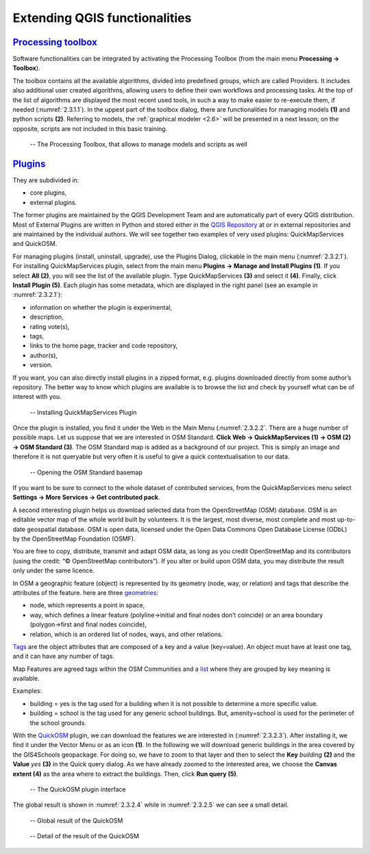 Extending QGIS functionalities
==============================

`Processing toolbox <https://docs.qgis.org/3.16/en/docs/user_manual/processing/toolbox.html>`_
----------------------------------------------------------------------------------------------

Software functionalities can be integrated by activating the Processing Toolbox (from the main menu **Processing → Toolbox**).

The toolbox contains all the available algorithms, divided into predefined groups, which are called Providers. It includes also additional user created algorithms, allowing users to define their own workflows and processing tasks. At the top of the list of algorithms are displayed the most recent used tools, in such a way to make easier to re-execute them, if needed (:numref:`2.3.1.1`). In the uppest part of the toolbox dialog, there are functionalities for managing models **(1)** and python scripts **(2)**. Referring to models, the :ref:`graphical modeler <2.6>` will be presented in a next lesson; on the opposite, scripts are not included in this basic training.

.. _2.3.1.1:
.. figure:: /img/2/2.3.1.1.png
   
   -- The Processing Toolbox, that allows to manage models and scripts as well

`Plugins <https://docs.qgis.org/3.16/en/docs/user_manual/plugins/plugins.html#core-and-external-plugins>`_
-----------------------------------------------------------------------------------------------------------

They are subdivided in:

- core plugins,
- external plugins.

The former plugins are maintained by the QGIS Development Team and are automatically part of every QGIS distribution. 
Most of External Plugins are written in Python and stored either in the `QGIS Repository <https://plugins.qgis.org/plugins/>`_ at or in external repositories and are maintained by the individual authors. We will see together two examples of very used plugins: QuickMapServices and QuickOSM.

For managing plugins (install, uninstall, upgrade), use the Plugins Dialog, clickable in the main menu (:numref:`2.3.2.1`). For installing QuickMapServices plugin, select from the main menu **Plugins → Manage and Install Plugins (1)**. If you select **All (2)**, you will see the list of the available plugin. Type QuickMapServices **(3)** and select it **(4)**. Finally, click **Install Plugin (5)**.
Each plugin has some metadata, which are displayed in the right panel (see an example in :numref:`2.3.2.1`):

- information on whether the plugin is experimental,
- description,
- rating vote(s),
- tags,
- links to the home page, tracker and code repository,
- author(s),
- version.

If you want, you can also directly install plugins in a zipped format, e.g. plugins downloaded directly from some author’s repository.
The better way to know which plugins are available is to browse the list and check by yourself what can be of interest with you.

.. _2.3.2.1:
.. figure:: /img/2/2.3.2.1.png
   
   -- Installing QuickMapServices Plugin

Once the plugin is installed, you find it under the Web in the Main Menu (:numref:`2.3.2.2`. There are a huge number of possible maps. Let us suppose that we are interested in OSM Standard. **Click Web → QuickMapServices (1) → OSM (2) → OSM Standard (3)**.
The OSM Standard map is added as a background of our project. This is simply an image and therefore it is not queryable but very often it is useful to give a quick contextualisation to our data.

.. _2.3.2.2:
.. figure:: /img/2/2.3.2.2.png
   
   -- Opening the OSM Standard basemap

If you want to be sure to connect to the whole dataset of contributed services, from the QuickMapServices menu select **Settings → More Services → Get contributed pack**.

A second interesting plugin helps us download selected data from the OpenStreetMap (OSM) database. OSM is an editable vector map of the whole world built by volunteers. It is the largest, most diverse, most complete and most up-to-date geospatial database. OSM is open data, licensed under the Open Data Commons Open  Database  License  (ODbL)  by  the  OpenStreetMap  Foundation (OSMF).

You are free to copy, distribute, transmit and adapt OSM data, as long as you credit OpenStreetMap and its contributors (using the credit: “© OpenStreetMap contributors”). If you alter or build upon OSM data, you may distribute the result only under the same licence.

In OSM a geographic feature (object) is represented by its geometry (node, way, or relation) and tags that describe the attributes of the feature. here are three  `geometries <https://wiki.openstreetmap.org/wiki/Element>`_:

- node, which represents a point in space,
- way, which defines a linear feature (polyline→initial and final nodes don’t coincide) or an area boundary (polygon→first and final nodes coincide),
- relation, which is an ordered list of nodes, ways, and other relations.

`Tags <https://wiki.openstreetmap.org/wiki/Tags>`_ are the object attributes that are composed of a key and a value (key=value). An object must have at least one tag, and it can have any number of tags.

Map Features are agreed tags within the OSM Communities and a `list <https://wiki.openstreetmap.org/wiki/Map_features>`_ where they are grouped by key meaning is available.

Examples:

- building = yes is the tag used for a building when it is not possible to determine a more specific value.
- building = school is the tag used for any generic school buildings. But, amenity=school is used for the perimeter of the school grounds.

With the `QuickOSM <https://github.com/3liz/QuickOSM>`_ plugin, we can download the features we are interested in (:numref:`2.3.2.3`). After installing it, we find it under the Vector Menu or as an icon **(1)**. In the following we will download generic buildings in the area covered by the GIS4Schools geopackage. For doing so, we have to zoom to that layer and then to select the **Key** *building* **(2)** and the **Value** *yes* **(3)** in the Quick query dialog. As we have already zoomed to the interested area, we choose the **Canvas extent (4)** as the area where to extract the buildings. Then, click **Run query (5)**.

.. _2.3.2.3:
.. figure:: /img/2/2.3.2.3.png
   
   -- The QuickOSM plugin interface

The global result is shown in :numref:`2.3.2.4` while in :numref:`2.3.2.5` we can see a small detail.

.. _2.3.2.4:
.. figure:: /img/2/2.3.2.4.png
   
   -- Global result of the QuickOSM

.. _2.3.2.5:
.. figure:: /img/2/2.3.2.5.png
   
   -- Detail of the result of the QuickOSM
